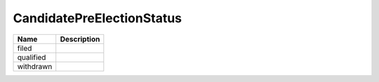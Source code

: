 CandidatePreElectionStatus
==========================

.. todo::

   Document CandidatePreElectionStatus
   
+----------------------+----------------------------------------------------------------------------------+
| Name                 | Description                                                                      |
|                      |                                                                                  |
+======================+==================================================================================+
| filed                |                                                                                  |
+----------------------+----------------------------------------------------------------------------------+
| qualified            |                                                                                  |
+----------------------+----------------------------------------------------------------------------------+
| withdrawn            |                                                                                  |
+----------------------+----------------------------------------------------------------------------------+
